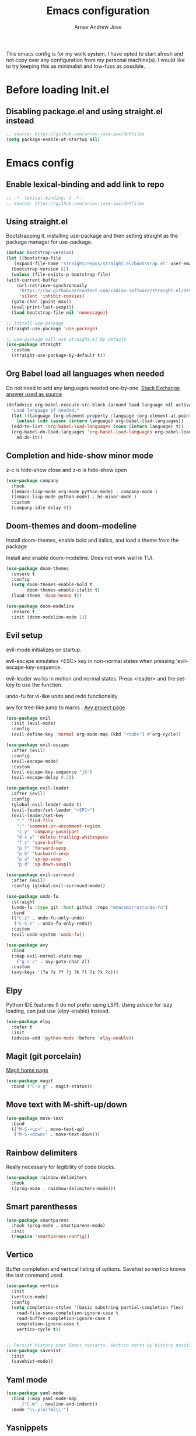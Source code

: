 #+title: Emacs configuration
#+author: Arnav Andrew Jose

This emacs config is for my work system.
I have opted to start afresh and not copy over any
configuration from my personal machine(s).
I would like to try keeping this as minimalist and
low-fuss as possible.

* Before loading Init.el
  :PROPERTIES:
  :header-args: :tangle ~/.emacs.d/early-init.el
  :END:

** Disabling package.el and using straight.el instead
  #+begin_src emacs-lisp
    ;; source: https://github.com/arnav-jose-iwx/dotfiles
    (setq package-enable-at-startup nil)
  #+end_src


* Emacs config
  :PROPERTIES:
  :header-args: :tangle ~/.emacs.d/init.el
  :END:

** Enable lexical-binding and add link to repo
#+begin_src  emacs-lisp
  ;; -*- lexical-binding: t -*-
  ;; source: https://github.com/arnav-jose-iwx/dotfiles
#+end_src

** Using straight.el

Bootstrapping it, installing use-package and then
setting straight as the package manager for use-package.

  #+begin_src emacs-lisp
    (defvar bootstrap-version)
    (let ((bootstrap-file
	   (expand-file-name "straight/repos/straight.el/bootstrap.el" user-emacs-directory))
	  (bootstrap-version 6))
      (unless (file-exists-p bootstrap-file)
	(with-current-buffer
	    (url-retrieve-synchronously
	     "https://raw.githubusercontent.com/radian-software/straight.el/develop/install.el"
	     'silent 'inhibit-cookies)
	  (goto-char (point-max))
	  (eval-print-last-sexp)))
      (load bootstrap-file nil 'nomessage))

    ;; Install use-package
    (straight-use-package 'use-package)

    ;; use-package will use straight.el by default
    (use-package straight
      :custom
      (straight-use-package-by-default t))
  #+end_src

** Org Babel load all languages when needed
Do not need to add any languages needed one-by-one.
[[https://emacs.stackexchange.com/questions/20577/org-babel-load-all-languages-on-demand][Stack Exchange answer used as source]]
#+begin_src emacs-lisp
  (defadvice org-babel-execute-src-block (around load-language nil activate)
    "Load language if needed."
    (let ((language (org-element-property :language (org-element-at-point))))
      (unless (cdr (assoc (intern language) org-babel-load-languages))
	(add-to-list 'org-babel-load-languages (cons (intern language) t))
	(org-babel-do-load-languages 'org-babel-load-languages org-babel-load-languages))
      ad-do-it))
#+end_src
** Completion and hide-show minor mode
z-c is hide-show close and z-o is hide-show open
#+begin_src emacs-lisp
  (use-package company
    :hook
    ((emacs-lisp-mode org-mode python-mode) . company-mode )
    ((emacs-lisp-mode python-mode) . hs-minor-mode )
    :custom
    (company-idle-delay 0))
#+end_src
** Doom-themes and doom-modeline
Install doom-themes, enable bold and italics, and load a theme from the package

Install and enable doom-modeline. Does not work well in TUI.
#+begin_src emacs-lisp
(use-package doom-themes
  :ensure t
  :config
  (setq doom-themes-enable-bold t
        doom-themes-enable-italic t)
  (load-theme 'doom-henna t))
  
(use-package doom-modeline
  :ensure t
  :init (doom-modeline-mode 1))
#+end_src
** Evil setup
evil-mode initializes on startup.

evil-escape simulates <ESC> key in non-normal states
when pressing 'evil-escape-key-sequence.

evil-leader works in motion and normal states.
Press <leader> and the set-key to use the function.

undo-fu for vi-like undo and redo functionality

avy for tree-like jump to marks : [[https://github.com/abo-abo/avy][Avy project page]] 
#+begin_src  emacs-lisp
  (use-package evil
    :init (evil-mode)
    :config
    (evil-define-key 'normal org-mode-map (kbd "<tab>") #'org-cycle))

  (use-package evil-escape
    :after (evil)
    :config
    (evil-escape-mode)
    :custom
    (evil-escape-key-sequence "jk")
    (evil-escape-delay 0.2))

  (use-package evil-leader
    :after (evil)
    :config
    (global-evil-leader-mode t)
    (evil-leader/set-leader "<SPC>")
    (evil-leader/set-key
      "." 'find-file
      ";" 'comment-or-uncomment-region
      "c y" 'company-yasnippet
      "d x w" 'delete-trailing-whitespace
      "f s" 'save-buffer
      "p f" 'forward-sexp
      "p b" 'backward-sexp
      "p u" 'sp-up-sexp
      "p d" 'sp-down-sexp))

  (use-package evil-surround
    :after (evil)
    :config (global-evil-surround-mode))

  (use-package undo-fu
    :straight
    (undo-fu :type git :host github :repo "emacsmirror/undo-fu")
    :bind
    (("C-z" . undo-fu-only-undo)
     ("C-S-z" . undo-fu-only-redo))
    :custom
    (evil-undo-system 'undo-fu))

  (use-package avy  
    :bind
    (:map evil-normal-state-map
	  ("g s s" . avy-goto-char-2))
    :custom
    (avy-keys '(?a ?s ?f ?j ?k ?l ?z ?x ?c)))
#+end_src

** Elpy
Python IDE features (I do not prefer using LSP). Using advice for lazy loading, can just use (elpy-enable) instead.
#+begin_src emacs-lisp
(use-package elpy
  :defer t
  :init
  (advice-add 'python-mode :before 'elpy-enable))
#+end_src
** Magit (git porcelain)
[[https://magit.vc][Magit home page]]

#+begin_src emacs-lisp
  (use-package magit
    :bind ("C-x g" . magit-status))
#+end_src
** Move text with M-shift-up/down
#+begin_src emacs-lisp
  (use-package move-text
    :bind
    (("M-S-<up>" . move-text-up)
     ("M-S-<down>" . move-text-down)))
#+end_src
** Rainbow delimiters
Really necessary for legibility of code blocks.
#+begin_src emacs-lisp
  (use-package rainbow-delimiters
    :hook
    ((prog-mode . rainbow-delimiters-mode)))
#+end_src
** Smart parentheses
#+begin_src emacs-lisp
(use-package smartparens
  :hook (prog-mode . smartparens-mode)
  :init
  (require 'smartparens-config))
#+end_src

** Vertico
Buffer completion and vertical listing of options.
Savehist so vertico knows the last command used.
#+begin_src emacs-lisp
  (use-package vertico
    :init
    (vertico-mode)
    :config 
    (setq completion-styles '(basic substring partial-completion flex)
	  read-file-name-completion-ignore-case t
	  read-buffer-completion-ignore-case t
	  completion-ignore-case t
	  vertico-cycle t))


  ;; Persist history over Emacs restarts. Vertico sorts by history position.
  (use-package savehist
    :init
    (savehist-mode))
#+end_src
** Yaml mode
#+begin_src emacs-lisp
  (use-package yaml-mode
    :bind (:map yaml-mode-map
		("C-m" . newline-and-indent))
    :mode "\\.y(a)?ml\\'")
#+end_src
** Yasnippets
#+begin_src emacs-lisp
  (use-package yasnippet
    :hook (prog-mode . yas-minor-mode))

  (use-package yasnippet-snippets)
#+end_src
** General emacs configuration
Removing menu bar, toolbar and scroll bar, which I don't really use, and binding C-x C-b to ibuffer, which is really pretty and nice.
#+begin_src emacs-lisp
  (use-package emacs
    :init
    (put 'dired-find-alternate-file 'disabled nil)
    ;; Add prompt indicator to `completing-read-multiple'.
    ;; We display [CRM<separator>], e.g., [CRM,] if the separator is a comma.
    (defun crm-indicator (args)
      (cons (format "[CRM%s] %s"
		    (replace-regexp-in-string
		     "\\`\\[.*?]\\*\\|\\[.*?]\\*\\'" ""
		     crm-separator)
		    (car args))
	    (cdr args)))
    (advice-add #'completing-read-multiple :filter-args #'crm-indicator)

    ;; Do not allow the cursor in the minibuffer prompt
    (setq minibuffer-prompt-properties
	  '(read-only t cursor-intangible t face minibuffer-prompt))
    (add-hook 'minibuffer-setup-hook #'cursor-intangible-mode)
    (add-hook 'eshell-mode-hook (lambda () (display-line-numbers-mode 0)))
    ;; (add-hook 'pdf-view-mode-hook (lambda () (display-line-numbers-mode 0)))

    (setq enable-recursive-minibuffers t)
    (setq-default use-short-answers t)

    :config
    (setq org-agenda-files (list (expand-file-name "org-agenda" "~/Documents")))
    (windmove-default-keybindings)
    (global-set-key (kbd "C-x C-b") 'ibuffer)
    (global-display-line-numbers-mode)
    (menu-bar-mode -1)
    (scroll-bar-mode -1)
    (tool-bar-mode -1))
#+end_src
